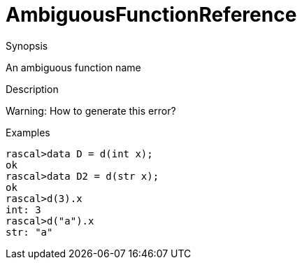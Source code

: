 
[[Static-AmbiguousFunctionReference]]
# AmbiguousFunctionReference
:concept: Static/AmbiguousFunctionReference

.Synopsis
An ambiguous function name

.Syntax

.Types

.Function
       
.Usage

.Description
Warning: How to generate this error? 

.Examples
[source,rascal-shell]
----
rascal>data D = d(int x);
ok
rascal>data D2 = d(str x);
ok
rascal>d(3).x
int: 3
rascal>d("a").x
str: "a"
----

.Benefits

.Pitfalls


:leveloffset: +1

:leveloffset: -1